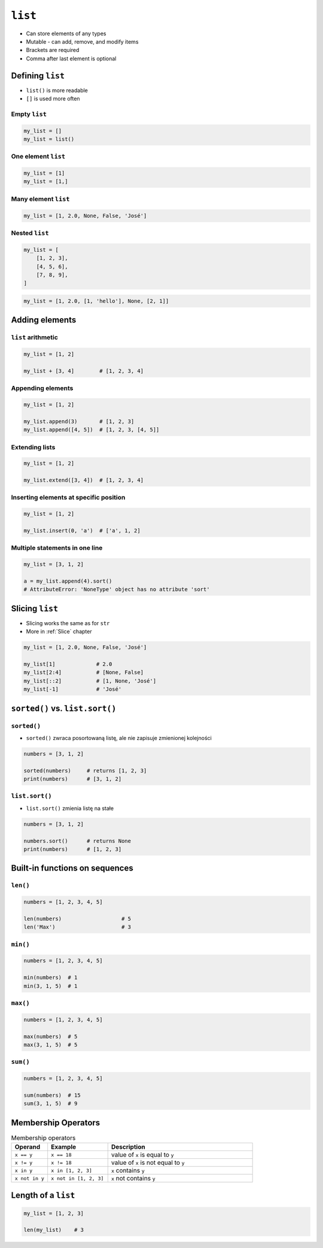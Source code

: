 ********
``list``
********

* Can store elements of any types
* Mutable - can add, remove, and modify items
* Brackets are required
* Comma after last element is optional


Defining ``list``
=================
* ``list()`` is more readable
* ``[]`` is used more often

Empty ``list``
--------------
.. code-block:: python

    my_list = []
    my_list = list()

One element ``list``
--------------------
.. code-block:: python

    my_list = [1]
    my_list = [1,]

Many element ``list``
---------------------
.. code-block:: python

    my_list = [1, 2.0, None, False, 'José']

Nested ``list``
---------------
.. code-block:: python

    my_list = [
        [1, 2, 3],
        [4, 5, 6],
        [7, 8, 9],
    ]

.. code-block:: python

    my_list = [1, 2.0, [1, 'hello'], None, [2, 1]]


Adding elements
===============

``list`` arithmetic
-------------------
.. code-block:: python

    my_list = [1, 2]

    my_list + [3, 4]        # [1, 2, 3, 4]


Appending elements
------------------
.. code-block:: python

    my_list = [1, 2]

    my_list.append(3)       # [1, 2, 3]
    my_list.append([4, 5])  # [1, 2, 3, [4, 5]]

Extending lists
---------------
.. code-block:: python

    my_list = [1, 2]

    my_list.extend([3, 4])  # [1, 2, 3, 4]

Inserting elements at specific position
---------------------------------------
.. code-block:: python

    my_list = [1, 2]

    my_list.insert(0, 'a')  # ['a', 1, 2]

Multiple statements in one line
-------------------------------
.. code-block:: python

    my_list = [3, 1, 2]

    a = my_list.append(4).sort()
    # AttributeError: 'NoneType' object has no attribute 'sort'


Slicing ``list``
================
* Slicing works the same as for ``str``
* More in :ref:`Slice` chapter

.. code-block:: python

    my_list = [1, 2.0, None, False, 'José']

    my_list[1]             # 2.0
    my_list[2:4]           # [None, False]
    my_list[::2]           # [1, None, 'José']
    my_list[-1]            # 'José'


``sorted()`` vs. ``list.sort()``
================================

``sorted()``
------------
* ``sorted()`` zwraca posortowaną listę, ale nie zapisuje zmienionej kolejności

.. code-block:: python

    numbers = [3, 1, 2]

    sorted(numbers)     # returns [1, 2, 3]
    print(numbers)      # [3, 1, 2]

``list.sort()``
---------------
* ``list.sort()`` zmienia listę na stałe

.. code-block:: python

    numbers = [3, 1, 2]

    numbers.sort()      # returns None
    print(numbers)      # [1, 2, 3]


Built-in functions on sequences
===============================

``len()``
---------
.. code-block:: python

    numbers = [1, 2, 3, 4, 5]

    len(numbers)                   # 5
    len('Max')                     # 3

``min()``
---------
.. code-block:: python

    numbers = [1, 2, 3, 4, 5]

    min(numbers)  # 1
    min(3, 1, 5)  # 1

``max()``
---------
.. code-block:: python

    numbers = [1, 2, 3, 4, 5]

    max(numbers)  # 5
    max(3, 1, 5)  # 5

``sum()``
---------
.. code-block:: python

    numbers = [1, 2, 3, 4, 5]

    sum(numbers)  # 15
    sum(3, 1, 5)  # 9


Membership Operators
====================
.. csv-table:: Membership operators
    :widths: 15, 25, 60
    :header-rows: 1

    "Operand", "Example", "Description"
    "``x == y``", "``x == 18``", "value of ``x`` is equal to ``y``"
    "``x != y``", "``x != 18``", "value of ``x`` is not equal to ``y``"
    "``x in y``", "``x in [1, 2, 3]``", "``x`` contains ``y``"
    "``x not in y``", "``x not in [1, 2, 3]``", "``x`` not contains ``y``"


Length of a ``list``
====================
.. code-block:: python

    my_list = [1, 2, 3]

    len(my_list)    # 3
